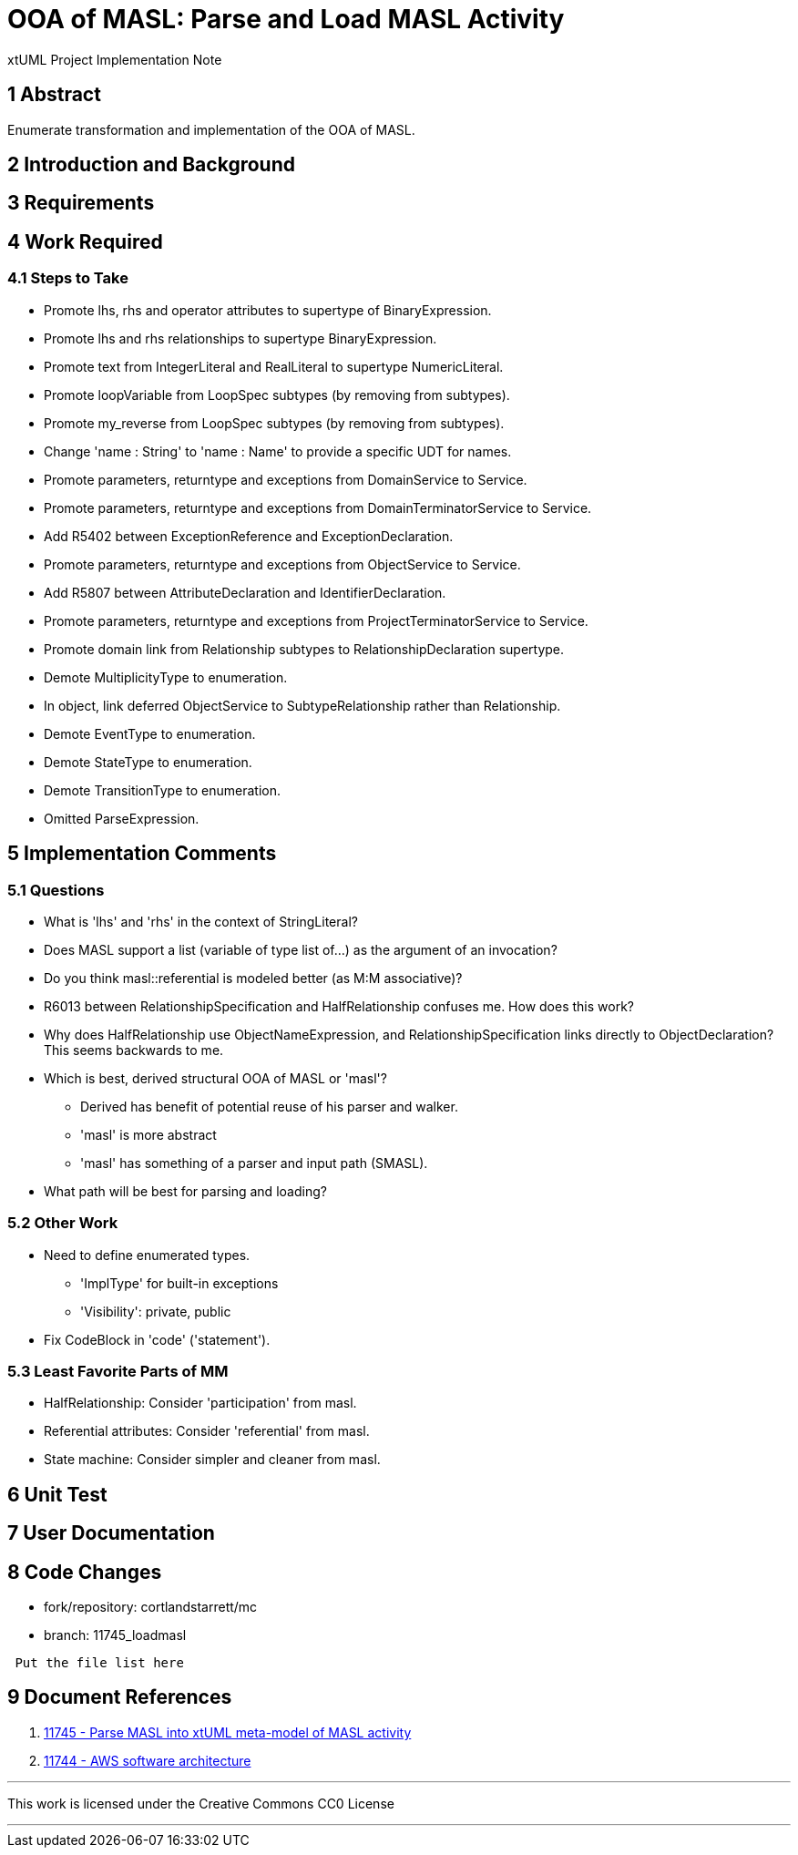 = OOA of MASL:  Parse and Load MASL Activity

xtUML Project Implementation Note

== 1 Abstract

Enumerate transformation and implementation of the OOA of MASL.

== 2 Introduction and Background


== 3 Requirements

== 4 Work Required

=== 4.1 Steps to Take

* Promote lhs, rhs and operator attributes to supertype of BinaryExpression.
* Promote lhs and rhs relationships to supertype BinaryExpression.
* Promote text from IntegerLiteral and RealLiteral to supertype NumericLiteral.
* Promote loopVariable from LoopSpec subtypes (by removing from subtypes).
* Promote my_reverse from LoopSpec subtypes (by removing from subtypes).
* Change 'name : String' to 'name : Name' to provide a specific UDT for names.
* Promote parameters, returntype and exceptions from DomainService to Service.
* Promote parameters, returntype and exceptions from DomainTerminatorService to Service.
* Add R5402 between ExceptionReference and ExceptionDeclaration.
* Promote parameters, returntype and exceptions from ObjectService to Service.
* Add R5807 between AttributeDeclaration and IdentifierDeclaration.
* Promote parameters, returntype and exceptions from ProjectTerminatorService to Service.
* Promote domain link from Relationship subtypes to RelationshipDeclaration supertype.
* Demote MultiplicityType to enumeration.
* In object, link deferred ObjectService to SubtypeRelationship rather than Relationship.
* Demote EventType to enumeration.
* Demote StateType to enumeration.
* Demote TransitionType to enumeration.
* Omitted ParseExpression.

== 5 Implementation Comments

=== 5.1 Questions

* What is 'lhs' and 'rhs' in the context of StringLiteral?
* Does MASL support a list (variable of type list of...) as the argument of an
  invocation?
* Do you think masl::referential is modeled better (as M:M associative)?
* R6013 between RelationshipSpecification and HalfRelationship confuses me.
  How does this work?
* Why does HalfRelationship use ObjectNameExpression, and
  RelationshipSpecification links directly to ObjectDeclaration?  This
  seems backwards to me.

* Which is best, derived structural OOA of MASL or 'masl'?
  ** Derived has benefit of potential reuse of his parser and walker.
  ** 'masl' is more abstract
  ** 'masl' has something of a parser and input path (SMASL).
* What path will be best for parsing and loading?

=== 5.2 Other Work

* Need to define enumerated types.
  ** 'ImplType' for built-in exceptions
  ** 'Visibility':  private, public
* Fix CodeBlock in 'code' ('statement').

=== 5.3 Least Favorite Parts of MM

* HalfRelationship:  Consider 'participation' from masl.
* Referential attributes:  Consider 'referential' from masl.
* State machine:  Consider simpler and cleaner from masl.

== 6 Unit Test

== 7 User Documentation

== 8 Code Changes

- fork/repository:  cortlandstarrett/mc
- branch:  11745_loadmasl

----
 Put the file list here
----

== 9 Document References

. [[dr-1]] https://support.onefact.net/issues/11745[11745 - Parse MASL into xtUML meta-model of MASL activity]
. [[dr-2]] https://support.onefact.net/issues/11744[11744 - AWS software architecture]

---

This work is licensed under the Creative Commons CC0 License

---
